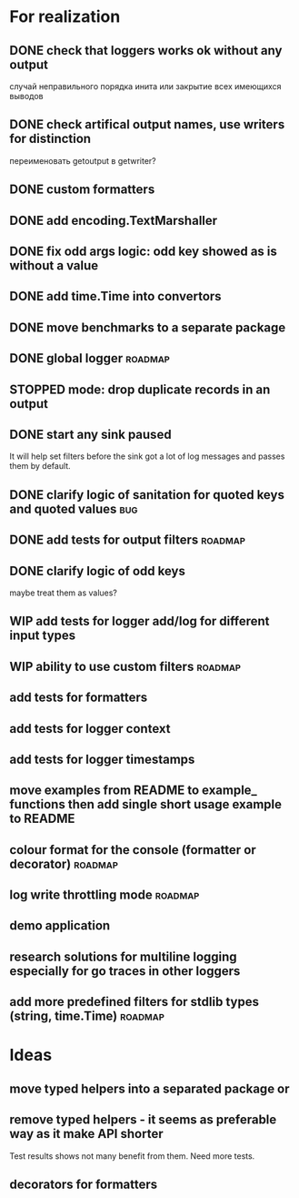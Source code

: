 #+TODO: WIP(s) STOPPED(p) | DONE(d) CANCELED(c@)
* For realization
** DONE check that loggers works ok without any output
   случай неправильного порядка инита
   или закрытие всех имеющихся выводов
** DONE check artifical output names, use writers for distinction
   переименовать getoutput в getwriter?
** DONE custom formatters
** DONE add encoding.TextMarshaller
** DONE fix odd args logic: odd key showed as is without a value
** DONE add time.Time into convertors
** DONE move benchmarks to a separate package
** DONE global logger										:roadmap:
** STOPPED mode: drop duplicate records in an output
** DONE start any sink paused
   It will help set filters before the sink got a lot of log messages and passes them by default.
** DONE clarify logic of sanitation for quoted keys and quoted values	:bug:
** DONE add tests for output filters								:roadmap:
** DONE clarify logic of odd keys
   maybe treat them as values?
** WIP add tests for logger add/log for different input types
** WIP ability to use custom filters								:roadmap:
** add tests for formatters
** add tests for logger context
** add tests for logger timestamps
** move examples from README to example_ functions then add single short usage example to README
** colour format for the console (formatter or decorator)			:roadmap:
** log write throttling mode										:roadmap:
** demo application
** research solutions for multiline logging especially for go traces in other loggers
** add more predefined filters for stdlib types (string, time.Time) :roadmap:
* Ideas
** move typed helpers into a separated package or
** remove typed helpers - it seems as preferable way as it make API shorter
   Test results shows not many benefit from them. Need more tests.
** decorators for formatters

